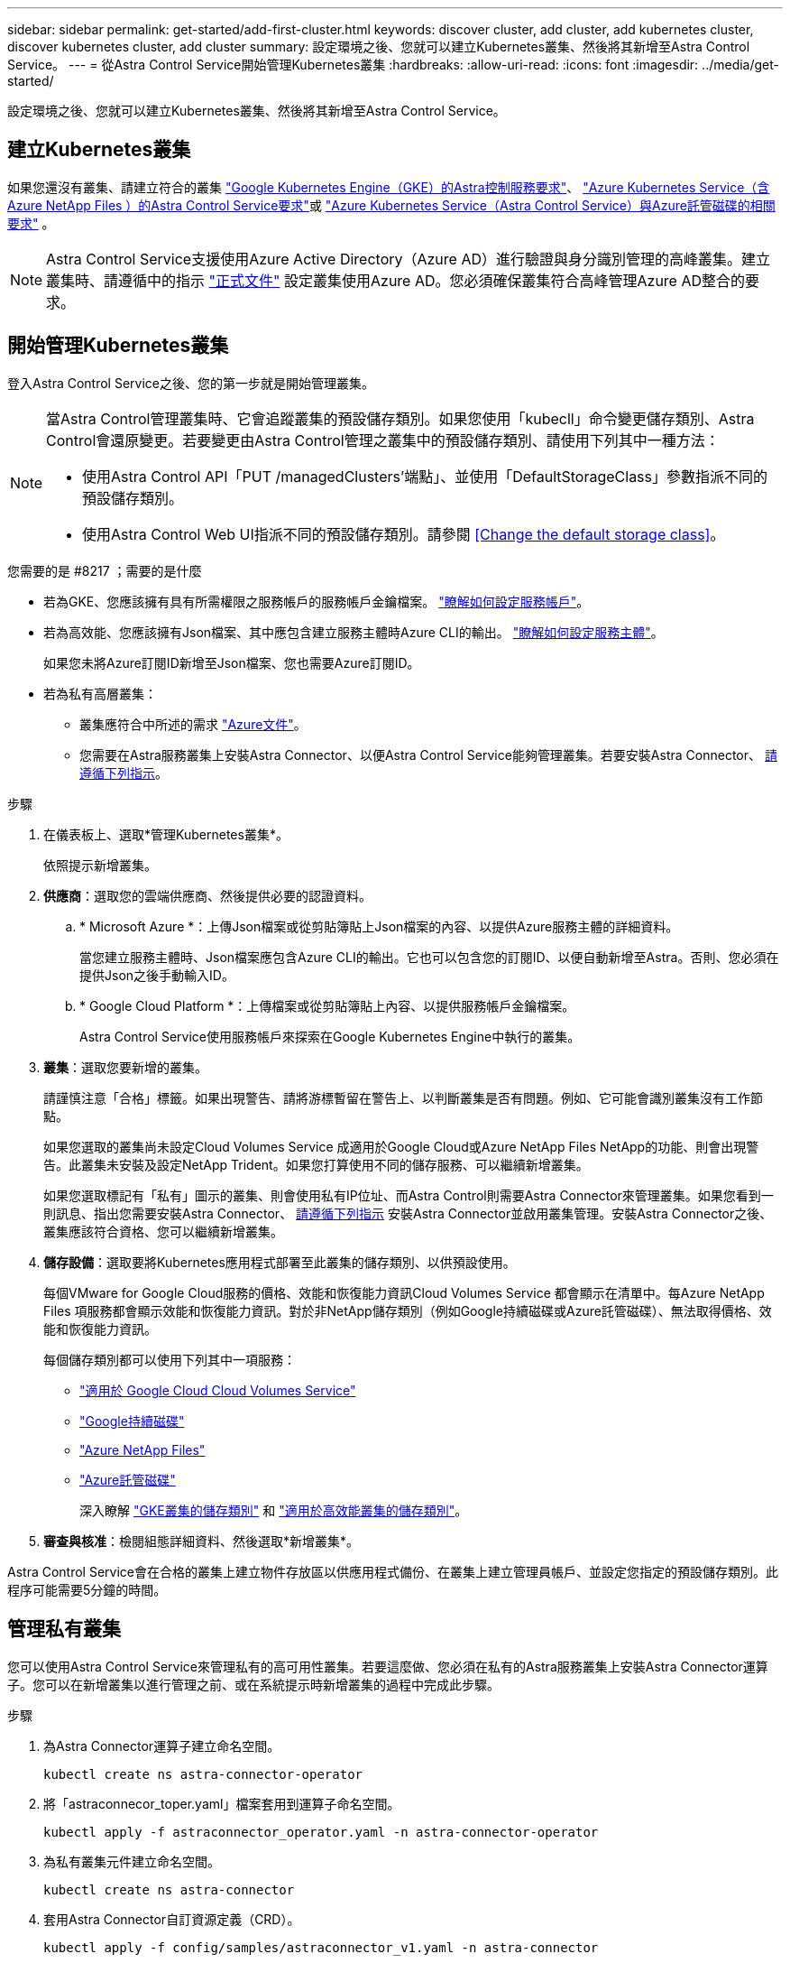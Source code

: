 ---
sidebar: sidebar 
permalink: get-started/add-first-cluster.html 
keywords: discover cluster, add cluster, add kubernetes cluster, discover kubernetes cluster, add cluster 
summary: 設定環境之後、您就可以建立Kubernetes叢集、然後將其新增至Astra Control Service。 
---
= 從Astra Control Service開始管理Kubernetes叢集
:hardbreaks:
:allow-uri-read: 
:icons: font
:imagesdir: ../media/get-started/


[role="lead"]
設定環境之後、您就可以建立Kubernetes叢集、然後將其新增至Astra Control Service。



== 建立Kubernetes叢集

如果您還沒有叢集、請建立符合的叢集 link:set-up-google-cloud.html#gke-cluster-requirements["Google Kubernetes Engine（GKE）的Astra控制服務要求"]、 link:set-up-microsoft-azure-with-anf.html["Azure Kubernetes Service（含Azure NetApp Files ）的Astra Control Service要求"]或 link:set-up-microsoft-azure-with-amd.html["Azure Kubernetes Service（Astra Control Service）與Azure託管磁碟的相關要求"] 。


NOTE: Astra Control Service支援使用Azure Active Directory（Azure AD）進行驗證與身分識別管理的高峰叢集。建立叢集時、請遵循中的指示 https://docs.microsoft.com/en-us/azure/aks/managed-aad["正式文件"^] 設定叢集使用Azure AD。您必須確保叢集符合高峰管理Azure AD整合的要求。



== 開始管理Kubernetes叢集

登入Astra Control Service之後、您的第一步就是開始管理叢集。

[NOTE]
====
當Astra Control管理叢集時、它會追蹤叢集的預設儲存類別。如果您使用「kubecll」命令變更儲存類別、Astra Control會還原變更。若要變更由Astra Control管理之叢集中的預設儲存類別、請使用下列其中一種方法：

* 使用Astra Control API「PUT /managedClusters'端點」、並使用「DefaultStorageClass」參數指派不同的預設儲存類別。
* 使用Astra Control Web UI指派不同的預設儲存類別。請參閱 <<Change the default storage class>>。


====
.您需要的是 #8217 ；需要的是什麼
* 若為GKE、您應該擁有具有所需權限之服務帳戶的服務帳戶金鑰檔案。 link:../get-started/set-up-google-cloud.html#create-a-service-account["瞭解如何設定服務帳戶"]。
* 若為高效能、您應該擁有Json檔案、其中應包含建立服務主體時Azure CLI的輸出。 link:../get-started/set-up-microsoft-azure-with-anf.html#create-an-azure-service-principal-2["瞭解如何設定服務主體"]。
+
如果您未將Azure訂閱ID新增至Json檔案、您也需要Azure訂閱ID。

* 若為私有高層叢集：
+
** 叢集應符合中所述的需求 https://docs.microsoft.com/en-us/azure/aks/private-clusters["Azure文件"^]。
** 您需要在Astra服務叢集上安裝Astra Connector、以便Astra Control Service能夠管理叢集。若要安裝Astra Connector、 <<Manage a private cluster,請遵循下列指示>>。




.步驟
. 在儀表板上、選取*管理Kubernetes叢集*。
+
依照提示新增叢集。

. *供應商*：選取您的雲端供應商、然後提供必要的認證資料。
+
.. * Microsoft Azure *：上傳Json檔案或從剪貼簿貼上Json檔案的內容、以提供Azure服務主體的詳細資料。
+
當您建立服務主體時、Json檔案應包含Azure CLI的輸出。它也可以包含您的訂閱ID、以便自動新增至Astra。否則、您必須在提供Json之後手動輸入ID。

.. * Google Cloud Platform *：上傳檔案或從剪貼簿貼上內容、以提供服務帳戶金鑰檔案。
+
Astra Control Service使用服務帳戶來探索在Google Kubernetes Engine中執行的叢集。



. *叢集*：選取您要新增的叢集。
+
請謹慎注意「合格」標籤。如果出現警告、請將游標暫留在警告上、以判斷叢集是否有問題。例如、它可能會識別叢集沒有工作節點。

+
如果您選取的叢集尚未設定Cloud Volumes Service 成適用於Google Cloud或Azure NetApp Files NetApp的功能、則會出現警告。此叢集未安裝及設定NetApp Trident。如果您打算使用不同的儲存服務、可以繼續新增叢集。

+
如果您選取標記有「私有」圖示的叢集、則會使用私有IP位址、而Astra Control則需要Astra Connector來管理叢集。如果您看到一則訊息、指出您需要安裝Astra Connector、 <<Manage a private cluster,請遵循下列指示>> 安裝Astra Connector並啟用叢集管理。安裝Astra Connector之後、叢集應該符合資格、您可以繼續新增叢集。

. *儲存設備*：選取要將Kubernetes應用程式部署至此叢集的儲存類別、以供預設使用。
+
每個VMware for Google Cloud服務的價格、效能和恢復能力資訊Cloud Volumes Service 都會顯示在清單中。每Azure NetApp Files 項服務都會顯示效能和恢復能力資訊。對於非NetApp儲存類別（例如Google持續磁碟或Azure託管磁碟）、無法取得價格、效能和恢復能力資訊。

+
每個儲存類別都可以使用下列其中一項服務：

+
** https://cloud.netapp.com/cloud-volumes-service-for-gcp["適用於 Google Cloud Cloud Volumes Service"^]
** https://cloud.google.com/persistent-disk/["Google持續磁碟"^]
** https://cloud.netapp.com/azure-netapp-files["Azure NetApp Files"^]
** https://docs.microsoft.com/en-us/azure/virtual-machines/managed-disks-overview["Azure託管磁碟"^]
+
深入瞭解 link:../learn/choose-class-and-size.html["GKE叢集的儲存類別"] 和 link:../learn/azure-storage.html["適用於高效能叢集的儲存類別"]。



. *審查與核准*：檢閱組態詳細資料、然後選取*新增叢集*。


Astra Control Service會在合格的叢集上建立物件存放區以供應用程式備份、在叢集上建立管理員帳戶、並設定您指定的預設儲存類別。此程序可能需要5分鐘的時間。



== 管理私有叢集

您可以使用Astra Control Service來管理私有的高可用性叢集。若要這麼做、您必須在私有的Astra服務叢集上安裝Astra Connector運算子。您可以在新增叢集以進行管理之前、或在系統提示時新增叢集的過程中完成此步驟。

.步驟
. 為Astra Connector運算子建立命名空間。
+
[listing]
----
kubectl create ns astra-connector-operator
----
. 將「astraconnecor_toper.yaml」檔案套用到運算子命名空間。
+
[listing]
----
kubectl apply -f astraconnector_operator.yaml -n astra-connector-operator
----
. 為私有叢集元件建立命名空間。
+
[listing]
----
kubectl create ns astra-connector
----
. 套用Astra Connector自訂資源定義（CRD）。
+
[listing]
----
kubectl apply -f config/samples/astraconnector_v1.yaml -n astra-connector
----
. 檢查Astra Connector的狀態。
+
[listing]
----
kubectl get astraconnector astra-connector -n astra-connector
----
+
您應該會看到類似下列的輸出：

+
[listing]
----
NAME              REGISTERED   ASTRACONNECTORID
astra-connector   true         22b839aa-8b85-445a-85dd-0b1f53b5ea19
----




== 變更預設儲存類別

您可以變更叢集的預設儲存類別。

.步驟
. 在Astra Control Service UI中、選取* Clusters*。
. 在「*叢集*」頁面上、選取您要變更的叢集。
. 選擇* Storage*（儲存設備）選項卡。
. 選擇*儲存類別*類別。
. 針對您要設為預設的儲存類別、選取「*動作*」功能表。
. 選擇*設為預設*。

